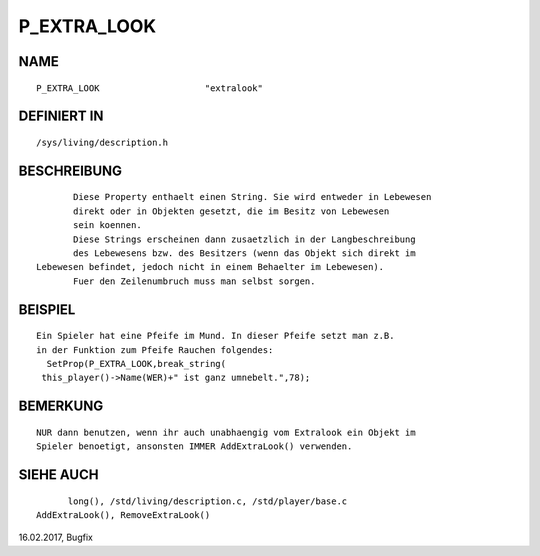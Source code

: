 P_EXTRA_LOOK
============

NAME
----
::

	P_EXTRA_LOOK			"extralook"

DEFINIERT IN
------------
::

	/sys/living/description.h

BESCHREIBUNG
------------
::

	Diese Property enthaelt einen String. Sie wird entweder in Lebewesen
	direkt oder in Objekten gesetzt, die im Besitz von Lebewesen
	sein koennen.
	Diese Strings erscheinen dann zusaetzlich in der Langbeschreibung
	des Lebewesens bzw. des Besitzers (wenn das Objekt sich direkt im
 Lebewesen befindet, jedoch nicht in einem Behaelter im Lebewesen).
	Fuer den Zeilenumbruch muss man selbst sorgen.

BEISPIEL
--------
::

	Ein Spieler hat eine Pfeife im Mund. In dieser Pfeife setzt man z.B.
	in der Funktion zum Pfeife Rauchen folgendes:
	  SetProp(P_EXTRA_LOOK,break_string(
	 this_player()->Name(WER)+" ist ganz umnebelt.",78);

BEMERKUNG
---------
::

  NUR dann benutzen, wenn ihr auch unabhaengig vom Extralook ein Objekt im
  Spieler benoetigt, ansonsten IMMER AddExtraLook() verwenden.

SIEHE AUCH
----------
::

	long(), /std/living/description.c, /std/player/base.c
  AddExtraLook(), RemoveExtraLook()


16.02.2017, Bugfix

